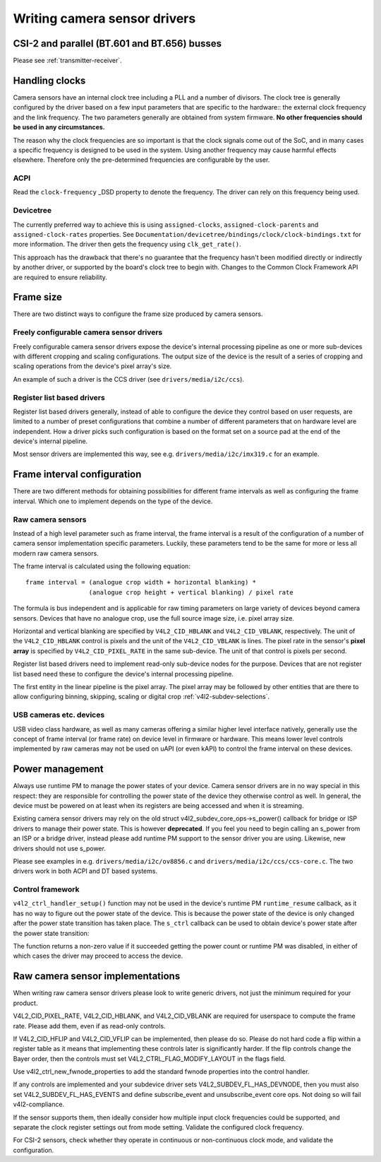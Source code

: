 .. SPDX-License-Identifier: GPL-2.0

Writing camera sensor drivers
=============================

CSI-2 and parallel (BT.601 and BT.656) busses
---------------------------------------------

Please see :ref:`transmitter-receiver`.

Handling clocks
---------------

Camera sensors have an internal clock tree including a PLL and a number of
divisors. The clock tree is generally configured by the driver based on a few
input parameters that are specific to the hardware:: the external clock frequency
and the link frequency. The two parameters generally are obtained from system
firmware. **No other frequencies should be used in any circumstances.**

The reason why the clock frequencies are so important is that the clock signals
come out of the SoC, and in many cases a specific frequency is designed to be
used in the system. Using another frequency may cause harmful effects
elsewhere. Therefore only the pre-determined frequencies are configurable by the
user.

ACPI
~~~~

Read the ``clock-frequency`` _DSD property to denote the frequency. The driver
can rely on this frequency being used.

Devicetree
~~~~~~~~~~

The currently preferred way to achieve this is using ``assigned-clocks``,
``assigned-clock-parents`` and ``assigned-clock-rates`` properties. See
``Documentation/devicetree/bindings/clock/clock-bindings.txt`` for more
information. The driver then gets the frequency using ``clk_get_rate()``.

This approach has the drawback that there's no guarantee that the frequency
hasn't been modified directly or indirectly by another driver, or supported by
the board's clock tree to begin with. Changes to the Common Clock Framework API
are required to ensure reliability.

Frame size
----------

There are two distinct ways to configure the frame size produced by camera
sensors.

Freely configurable camera sensor drivers
~~~~~~~~~~~~~~~~~~~~~~~~~~~~~~~~~~~~~~~~~

Freely configurable camera sensor drivers expose the device's internal
processing pipeline as one or more sub-devices with different cropping and
scaling configurations. The output size of the device is the result of a series
of cropping and scaling operations from the device's pixel array's size.

An example of such a driver is the CCS driver (see ``drivers/media/i2c/ccs``).

Register list based drivers
~~~~~~~~~~~~~~~~~~~~~~~~~~~

Register list based drivers generally, instead of able to configure the device
they control based on user requests, are limited to a number of preset
configurations that combine a number of different parameters that on hardware
level are independent. How a driver picks such configuration is based on the
format set on a source pad at the end of the device's internal pipeline.

Most sensor drivers are implemented this way, see e.g.
``drivers/media/i2c/imx319.c`` for an example.

Frame interval configuration
----------------------------

There are two different methods for obtaining possibilities for different frame
intervals as well as configuring the frame interval. Which one to implement
depends on the type of the device.

Raw camera sensors
~~~~~~~~~~~~~~~~~~

Instead of a high level parameter such as frame interval, the frame interval is
a result of the configuration of a number of camera sensor implementation
specific parameters. Luckily, these parameters tend to be the same for more or
less all modern raw camera sensors.

The frame interval is calculated using the following equation::

	frame interval = (analogue crop width + horizontal blanking) *
			 (analogue crop height + vertical blanking) / pixel rate

The formula is bus independent and is applicable for raw timing parameters on
large variety of devices beyond camera sensors. Devices that have no analogue
crop, use the full source image size, i.e. pixel array size.

Horizontal and vertical blanking are specified by ``V4L2_CID_HBLANK`` and
``V4L2_CID_VBLANK``, respectively. The unit of the ``V4L2_CID_HBLANK`` control
is pixels and the unit of the ``V4L2_CID_VBLANK`` is lines. The pixel rate in
the sensor's **pixel array** is specified by ``V4L2_CID_PIXEL_RATE`` in the same
sub-device. The unit of that control is pixels per second.

Register list based drivers need to implement read-only sub-device nodes for the
purpose. Devices that are not register list based need these to configure the
device's internal processing pipeline.

The first entity in the linear pipeline is the pixel array. The pixel array may
be followed by other entities that are there to allow configuring binning,
skipping, scaling or digital crop :ref:`v4l2-subdev-selections`.

USB cameras etc. devices
~~~~~~~~~~~~~~~~~~~~~~~~

USB video class hardware, as well as many cameras offering a similar higher
level interface natively, generally use the concept of frame interval (or frame
rate) on device level in firmware or hardware. This means lower level controls
implemented by raw cameras may not be used on uAPI (or even kAPI) to control the
frame interval on these devices.

Power management
----------------

Always use runtime PM to manage the power states of your device. Camera sensor
drivers are in no way special in this respect: they are responsible for
controlling the power state of the device they otherwise control as well. In
general, the device must be powered on at least when its registers are being
accessed and when it is streaming.

Existing camera sensor drivers may rely on the old
struct v4l2_subdev_core_ops->s_power() callback for bridge or ISP drivers to
manage their power state. This is however **deprecated**. If you feel you need
to begin calling an s_power from an ISP or a bridge driver, instead please add
runtime PM support to the sensor driver you are using. Likewise, new drivers
should not use s_power.

Please see examples in e.g. ``drivers/media/i2c/ov8856.c`` and
``drivers/media/i2c/ccs/ccs-core.c``. The two drivers work in both ACPI
and DT based systems.

Control framework
~~~~~~~~~~~~~~~~~

``v4l2_ctrl_handler_setup()`` function may not be used in the device's runtime
PM ``runtime_resume`` callback, as it has no way to figure out the power state
of the device. This is because the power state of the device is only changed
after the power state transition has taken place. The ``s_ctrl`` callback can be
used to obtain device's power state after the power state transition:

.. c:function:: int pm_runtime_get_if_in_use(struct device *dev);

The function returns a non-zero value if it succeeded getting the power count or
runtime PM was disabled, in either of which cases the driver may proceed to
access the device.

Raw camera sensor implementations
---------------------------------

When writing raw camera sensor drivers please look to write generic drivers, not
just the minimum required for your product.

V4L2_CID_PIXEL_RATE, V4L2_CID_HBLANK, and V4L2_CID_VBLANK are required for
userspace to compute the frame rate. Please add them, even if as read-only
controls.

If V4L2_CID_HFLIP and V4L2_CID_VFLIP can be implemented, then please do so.
Please do not hard code a flip within a register table as it means that
implementing these controls later is significantly harder.
If the flip controls change the Bayer order, then the controls must set
V4L2_CTRL_FLAG_MODIFY_LAYOUT in the flags field.

Use v4l2_ctrl_new_fwnode_properties to add the standard fwnode properties into
the control handler.

If any controls are implemented and your subdevice driver sets
V4L2_SUBDEV_FL_HAS_DEVNODE, then you must also set V4L2_SUBDEV_FL_HAS_EVENTS and
define subscribe_event and unsubscribe_event core ops. Not doing so will fail
v4l2-compliance.

If the sensor supports them, then ideally consider how multiple input clock
frequencies could be supported, and separate the clock register settings out
from mode setting. Validate the configured clock frequency.

For CSI-2 sensors, check whether they operate in continuous or non-continuous
clock mode, and validate the configuration. 
